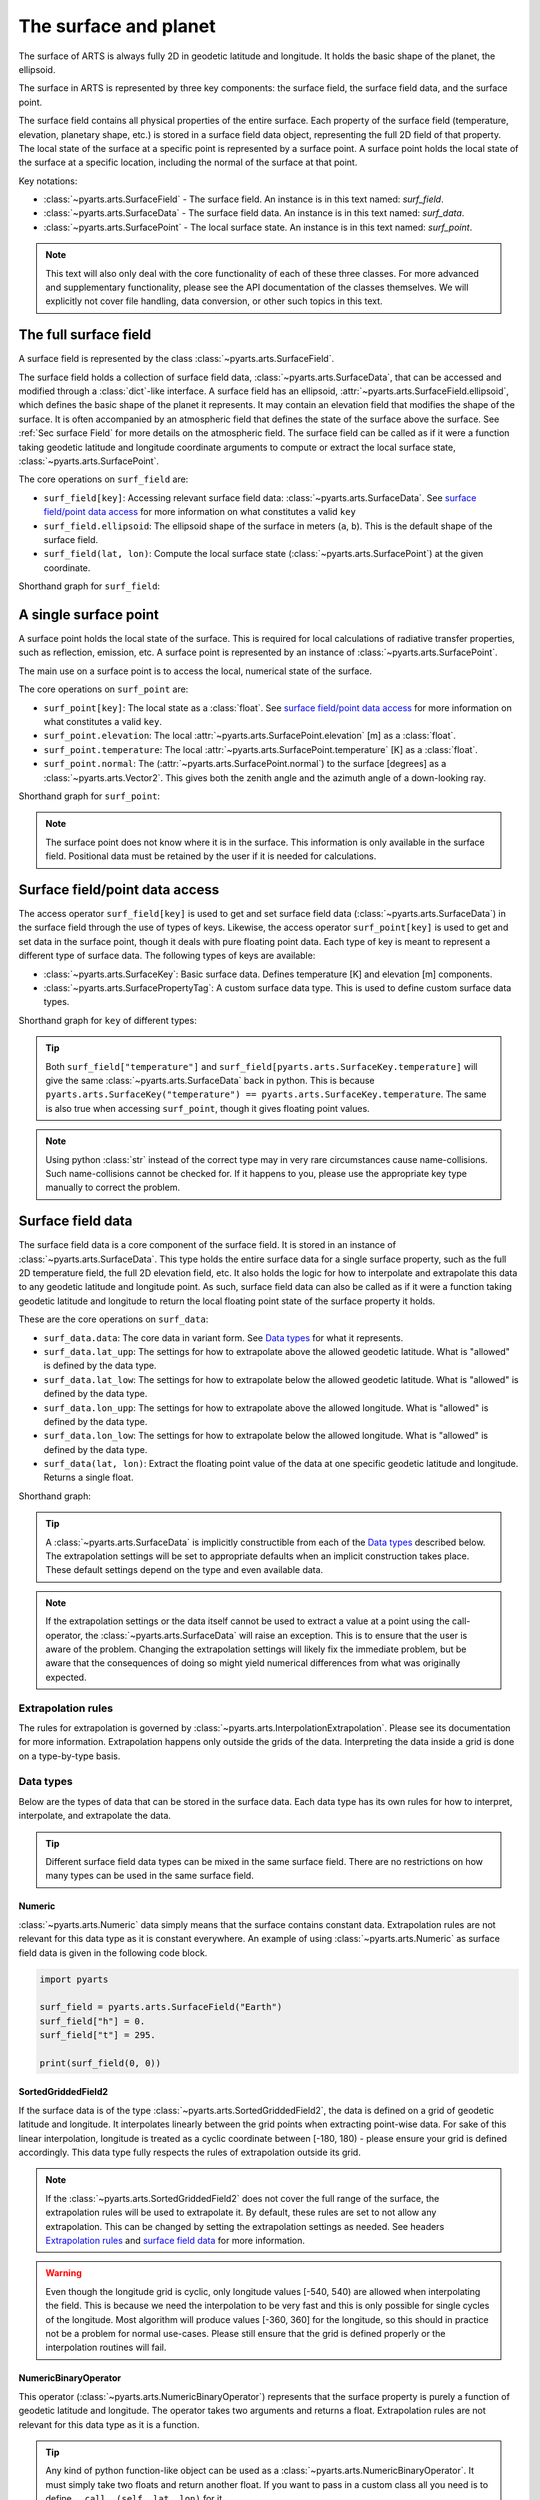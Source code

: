 .. _Sec Surface field:

The surface and planet
######################

The surface of ARTS is always fully 2D in geodetic latitude and longitude.
It holds the basic shape of the planet, the ellipsoid.

The surface in ARTS is represented by three key components: the surface field,
the surface field data, and the surface point.

The surface field contains all physical properties of the entire surface.
Each property of the surface field (temperature, elevation, planetary shape, etc.) is stored
in a surface field data object, representing the full 2D field of that property.
The local state of the surface at a specific point is represented by a surface
point. A surface point holds the local state of the surface at a specific location,
including the normal of the surface at that point.

Key notations:

- :class:`~pyarts.arts.SurfaceField` - The surface field.  An instance is in this text named: `surf_field`.
- :class:`~pyarts.arts.SurfaceData` - The surface field data.  An instance is in this text named: `surf_data`.
- :class:`~pyarts.arts.SurfacePoint` - The local surface state.  An instance is in this text named: `surf_point`.

.. note::

  This text will also only deal with the core functionality of each of these three classes.
  For more advanced and supplementary functionality, please see the API documentation of the classes themselves.
  We will explicitly not cover file handling, data conversion, or other such topics in this text.

The full surface field
**********************

A surface field is represented by the class :class:`~pyarts.arts.SurfaceField`.

The surface field holds a collection of surface field data, :class:`~pyarts.arts.SurfaceData`,
that can be accessed and modified through a :class:`dict`-like interface.
A surface field has an ellipsoid, :attr:`~pyarts.arts.SurfaceField.ellipsoid`, which defines the basic shape of the
planet it represents.
It may contain an elevation field that modifies the shape of the surface.  It is often accompanied by an
atmospheric field that defines the state of the surface above the surface.  See :ref:`Sec surface Field`
for more details on the atmospheric field.
The surface field can be called as if it were a function taking geodetic latitude and longitude 
coordinate arguments to compute or extract the local surface state, :class:`~pyarts.arts.SurfacePoint`.

The core operations on ``surf_field`` are:

- ``surf_field[key]``: Accessing relevant surface field data: :class:`~pyarts.arts.SurfaceData`.
  See `surface field/point data access`_ for more information on what constitutes a valid ``key``
- ``surf_field.ellipsoid``: The ellipsoid shape of the surface in meters (``a``, ``b``).
  This is the default shape of the surface field.
- ``surf_field(lat, lon)``: Compute the local surface state (:class:`~pyarts.arts.SurfacePoint`) at the given coordinate.

Shorthand graph for ``surf_field``:

.. graphviz::

  digraph g {
    bgcolor="#00000000";
    rankdir = "TD";
    ratio = auto;
    node [ color = "#0271BB" fontcolor = "white" style = "filled,rounded" shape = "rectangle" ];
    "Named data" [ label = "surf_field" style = "filled" ];
    "Access Operator" [ label = "surf_field[key]" shape = "ellipse" ];
    "Data attribute" [ label = "surf_field.ellipsoid" shape = "ellipse" ];
    "Call operator" [ label = "surf_field(lat, lon)" shape = "ellipse" ];
    "Single type of data" [ label = "SurfaceData" ];
    "Point-wise state of the surface" [ label = "SurfacePoint" ];
    "Named data" -> "Access Operator" [ arrowhead = "none" ];
    "Named data" -> "Data attribute" [ arrowhead = "none" ];
    "Named data" -> "Call operator" [ arrowhead = "none" ];
    "Access Operator" -> "Single type of data";
    "Call operator" -> "Point-wise state of the surface";
    "Data attribute" -> "The ellipsoid shape that defines the basic shape of the planet";
  }

A single surface point
**********************

A surface point holds the local state of the surface.
This is required for local calculations of radiative transfer properties,
such as reflection, emission, etc.
A surface point is represented by an instance of :class:`~pyarts.arts.SurfacePoint`.

The main use on a surface point is to access the local, numerical state of the surface.

The core operations on ``surf_point`` are:

- ``surf_point[key]``: The local state as a :class:`float`. See `surface field/point data access`_ for more information on what constitutes a valid ``key``.
- ``surf_point.elevation``: The local :attr:`~pyarts.arts.SurfacePoint.elevation` [m] as a :class:`float`.
- ``surf_point.temperature``: The local :attr:`~pyarts.arts.SurfacePoint.temperature` [K] as a :class:`float`.
- ``surf_point.normal``: The (:attr:`~pyarts.arts.SurfacePoint.normal`) to the surface [degrees] as a :class:`~pyarts.arts.Vector2`.
  This gives both the zenith angle and the azimuth angle of a down-looking ray.

Shorthand graph for ``surf_point``:

.. graphviz::

  digraph g {
    bgcolor="#00000000";
    rankdir = "TD";
    ratio = auto;
    node [ color = "#0271BB" fontcolor = "white" style = "filled,rounded" shape = "rectangle" ];
    "Named data" [ label = "surf_point" style = "filled" ];
    "Access Operator" [ label = "surf_point[key]" shape = "ellipse" ];
    "elevation" [ label = "surf_point.elevation" shape = "ellipse" ];
    "temperature" [ label = "surf_point.temperature" shape = "ellipse" ];
    "normal" [ label = "surf_point.normal" shape = "ellipse" ];
    "float" [ label = "float" ];
    "Vector2" [ label = "Vector2" ];
    "Named data" -> "Access Operator" [ arrowhead = "none" ];
    "Named data" -> "temperature" [ arrowhead = "none" ];
    "Named data" -> "elevation" [ arrowhead = "none" ];
    "Named data" -> "normal" [ arrowhead = "none" ];
    "Access Operator" -> "float";
    "elevation" -> "float";
    "temperature" -> "float";
    "normal" -> "Vector2";
  }

.. note::

  The surface point does not know where it is in the surface.  This information is only available in the surface field.
  Positional data must be retained by the user if it is needed for calculations.

Surface field/point data access
*******************************

The access operator ``surf_field[key]`` is used to get and set surface field data (:class:`~pyarts.arts.SurfaceData`)
in the surface field through the use of types of keys.
Likewise, the access operator ``surf_point[key]`` is used to get and set data in the surface point,
though it deals with pure floating point data.
Each type of key is meant to represent a different type of surface data.
The following types of keys are available:

- :class:`~pyarts.arts.SurfaceKey`: Basic surface data.
  Defines temperature [K] and elevation [m] components.
- :class:`~pyarts.arts.SurfacePropertyTag`: A custom surface data type.
  This is used to define custom surface data types.

Shorthand graph for ``key`` of different types:

.. graphviz::

  digraph g {
    bgcolor="#00000000";
    rankdir = "TD";
    ratio = auto;
    node [ color = "#0271BB" fontcolor = "white" style = "filled,rounded" shape = "rectangle" ];
    "a0" [ label = "key type" style = "filled" ];
    "b0" [ label = "SurfaceKey" shape = "ellipse" ];
    "b1" [ label = "SurfacePropertyTag" shape = "ellipse" ];
    "c0" [ label = "Temperature, Elevation" ];
    "c1" [ label = "Custom Data" ];
    a0 -> b0 [ arrowhead = "none" ];
    a0 -> b1 [ arrowhead = "none" ];
    b0 -> c0;
    b1 -> c1;
  }

.. tip::

  Both ``surf_field["temperature"]`` and ``surf_field[pyarts.arts.SurfaceKey.temperature]`` will give
  the same :class:`~pyarts.arts.SurfaceData` back in python.  This is
  because ``pyarts.arts.SurfaceKey("temperature") == pyarts.arts.SurfaceKey.temperature``.
  The same is also true when accessing ``surf_point``, though it gives floating point values.

.. note::

  Using python :class:`str` instead of the correct type may in very rare circumstances cause name-collisions.
  Such name-collisions cannot be checked for. If it happens to you, please use the appropriate key
  type manually to correct the problem.

Surface field data
******************

The surface field data is a core component of the surface field.
It is stored in an instance of :class:`~pyarts.arts.SurfaceData`.
This type holds the entire surface data for a single surface property,
such as the full 2D temperature field, the full 2D elevation field, etc.
It also holds the logic for how to interpolate and extrapolate this data to any geodetic latitude and longitude point.
As such, surface field data can also be called as if it were a function taking geodetic latitude and longitude
to return the local floating point state of the surface property it holds.

These are the core operations on ``surf_data``:

- ``surf_data.data``: The core data in variant form.  See `Data types`_ for what it represents.
- ``surf_data.lat_upp``: The settings for how to extrapolate above the allowed geodetic latitude.
  What is "allowed" is defined by the data type.
- ``surf_data.lat_low``: The settings for how to extrapolate below the allowed geodetic latitude.
  What is "allowed" is defined by the data type.
- ``surf_data.lon_upp``: The settings for how to extrapolate above the allowed longitude.
  What is "allowed" is defined by the data type.
- ``surf_data.lon_low``: The settings for how to extrapolate below the allowed longitude.
  What is "allowed" is defined by the data type.
- ``surf_data(lat, lon)``: Extract the floating point value of the data at one
  specific geodetic latitude and longitude.  Returns a single float.

Shorthand graph:

.. graphviz::

  digraph g {
    bgcolor="#00000000";
    rankdir = "TD";
    ratio = auto;
    node [ color = "#0271BB" fontcolor = "white" style = "filled,rounded" shape = "rectangle" ];
    "Named data" [ label = "surf_data" style = "filled" ];
    "Data variant" [ label = "surf_data.data" shape = "ellipse" ];
    "Extrapolation settings" [ label = <surf_data.lat_upp<BR/>surf_data.lat_low<BR/>surf_data.lon_upp<BR/>surf_data.lon_low> shape = "ellipse" ];
    "Call operator -> float" [ label = "surf_data(lat, lon)" shape = "ellipse" ];
    "The variant data" [ label = "The data type" ];
    "Type of extrapolation" [ label = "Extrapolation settings" ];
    "float" [ label = "Point-wise data; a float" ];
    "Named data" -> "Data variant" [ arrowhead = "none" ];
    "Named data" -> "Extrapolation settings" [ arrowhead = "none" ];
    "Named data" -> "Call operator -> float" [ arrowhead = "none" ];
    "Data variant" -> "The variant data";
    "Extrapolation settings" -> "Type of extrapolation";
    "Call operator -> float" -> "float";
  }

.. tip:: 
  
  A :class:`~pyarts.arts.SurfaceData` is implicitly constructible from each of the `Data types`_ described below.
  The extrapolation settings will be set to appropriate defaults when an implicit construction takes place.
  These default settings depend on the type and even available data.

.. note::

  If the extrapolation settings or the data itself cannot be used to extract a value at a point using the call-operator,
  the :class:`~pyarts.arts.SurfaceData` will raise an exception.  This is to ensure that the user is aware of the problem.
  Changing the extrapolation settings will likely fix the immediate problem, but be aware that the consequences of doing so
  might yield numerical differences from what was originally expected.

Extrapolation rules
-------------------

The rules for extrapolation is governed by :class:`~pyarts.arts.InterpolationExtrapolation`.
Please see its documentation for more information.
Extrapolation happens only outside the grids of the data.
Interpreting the data inside a grid is done on a type-by-type basis.

Data types
----------

Below are the types of data that can be stored in the surface data.
Each data type has its own rules for how to interpret, interpolate, and extrapolate the data.

.. tip::

  Different surface field data types can be mixed in the same surface field.
  There are no restrictions on how many types can be used in the same surface field.

Numeric
^^^^^^^

:class:`~pyarts.arts.Numeric` data simply means that the surface contains constant data.
Extrapolation rules are not relevant for this data type as it is constant everywhere.
An example of using :class:`~pyarts.arts.Numeric` as surface field data is given in the following code block.

.. code-block:: python

  import pyarts

  surf_field = pyarts.arts.SurfaceField("Earth")
  surf_field["h"] = 0.
  surf_field["t"] = 295.

  print(surf_field(0, 0))

SortedGriddedField2
^^^^^^^^^^^^^^^^^^^

If the surface data is of the type :class:`~pyarts.arts.SortedGriddedField2`,
the data is defined on a grid of geodetic latitude and longitude.
It interpolates linearly between the grid points when extracting point-wise data.
For sake of this linear interpolation, longitude is treated as a cyclic coordinate between [-180, 180) - please ensure your grid is defined accordingly.
This data type fully respects the rules of extrapolation outside its grid.

.. note::

  If the :class:`~pyarts.arts.SortedGriddedField2` does not cover the full range of the surface, the extrapolation rules will be used to
  extrapolate it.  By default, these rules are set to not allow any extrapolation.  This can be changed by setting the
  extrapolation settings as needed.  See headers `Extrapolation rules`_ and `surface field data`_ for more information.

.. warning::

  Even though the longitude grid is cyclic, only longitude values [-540, 540) are allowed when interpolating
  the field.  This is because we need the interpolation to be very fast and this is only possible for single
  cycles of the longitude.  Most algorithm will produce values [-360, 360] for the longitude, so this should
  in practice not be a problem for normal use-cases.  Please still ensure that the grid is defined properly
  or the interpolation routines will fail.

NumericBinaryOperator
^^^^^^^^^^^^^^^^^^^^^

This operator (:class:`~pyarts.arts.NumericBinaryOperator`) represents that the surface property is purely
a function of geodetic latitude and longitude.  The operator takes two arguments and returns a float.
Extrapolation rules are not relevant for this data type as it is a function.

.. tip::

  Any kind of python function-like object can be used as
  a :class:`~pyarts.arts.NumericBinaryOperator`.  It must simply take two floats and return another float.
  If you want to pass in a custom class all you need is to define ``__call__(self, lat, lon)`` for it.
